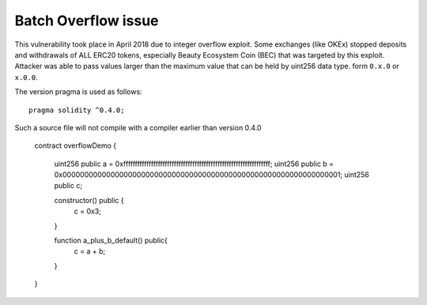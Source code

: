 ********************
Batch Overflow issue
********************

This vulnerability took place in April 2018 due to integer overflow exploit.
Some exchanges (like OKEx) stopped deposits and withdrawals of ALL ERC20 tokens,
especially Beauty Ecosystem Coin (BEC) that was targeted by this exploit.
Attacker was able to pass values larger than the maximum value that can be held by uint256 data type.
form
``0.x.0`` or ``x.0.0``.

The version pragma is used as follows::

  pragma solidity ^0.4.0;

Such a source file will not compile with a compiler earlier than version 0.4.0

  contract overflowDemo { 

    uint256 public a = 0xffffffffffffffffffffffffffffffffffffffffffffffffffffffffffffffff;
    uint256 public b = 0x0000000000000000000000000000000000000000000000000000000000000001;
    uint256 public c;

    constructor() public {
        c = 0x3;
    }
    
    function a_plus_b_default() public{
        c = a + b;
    }
  } 
